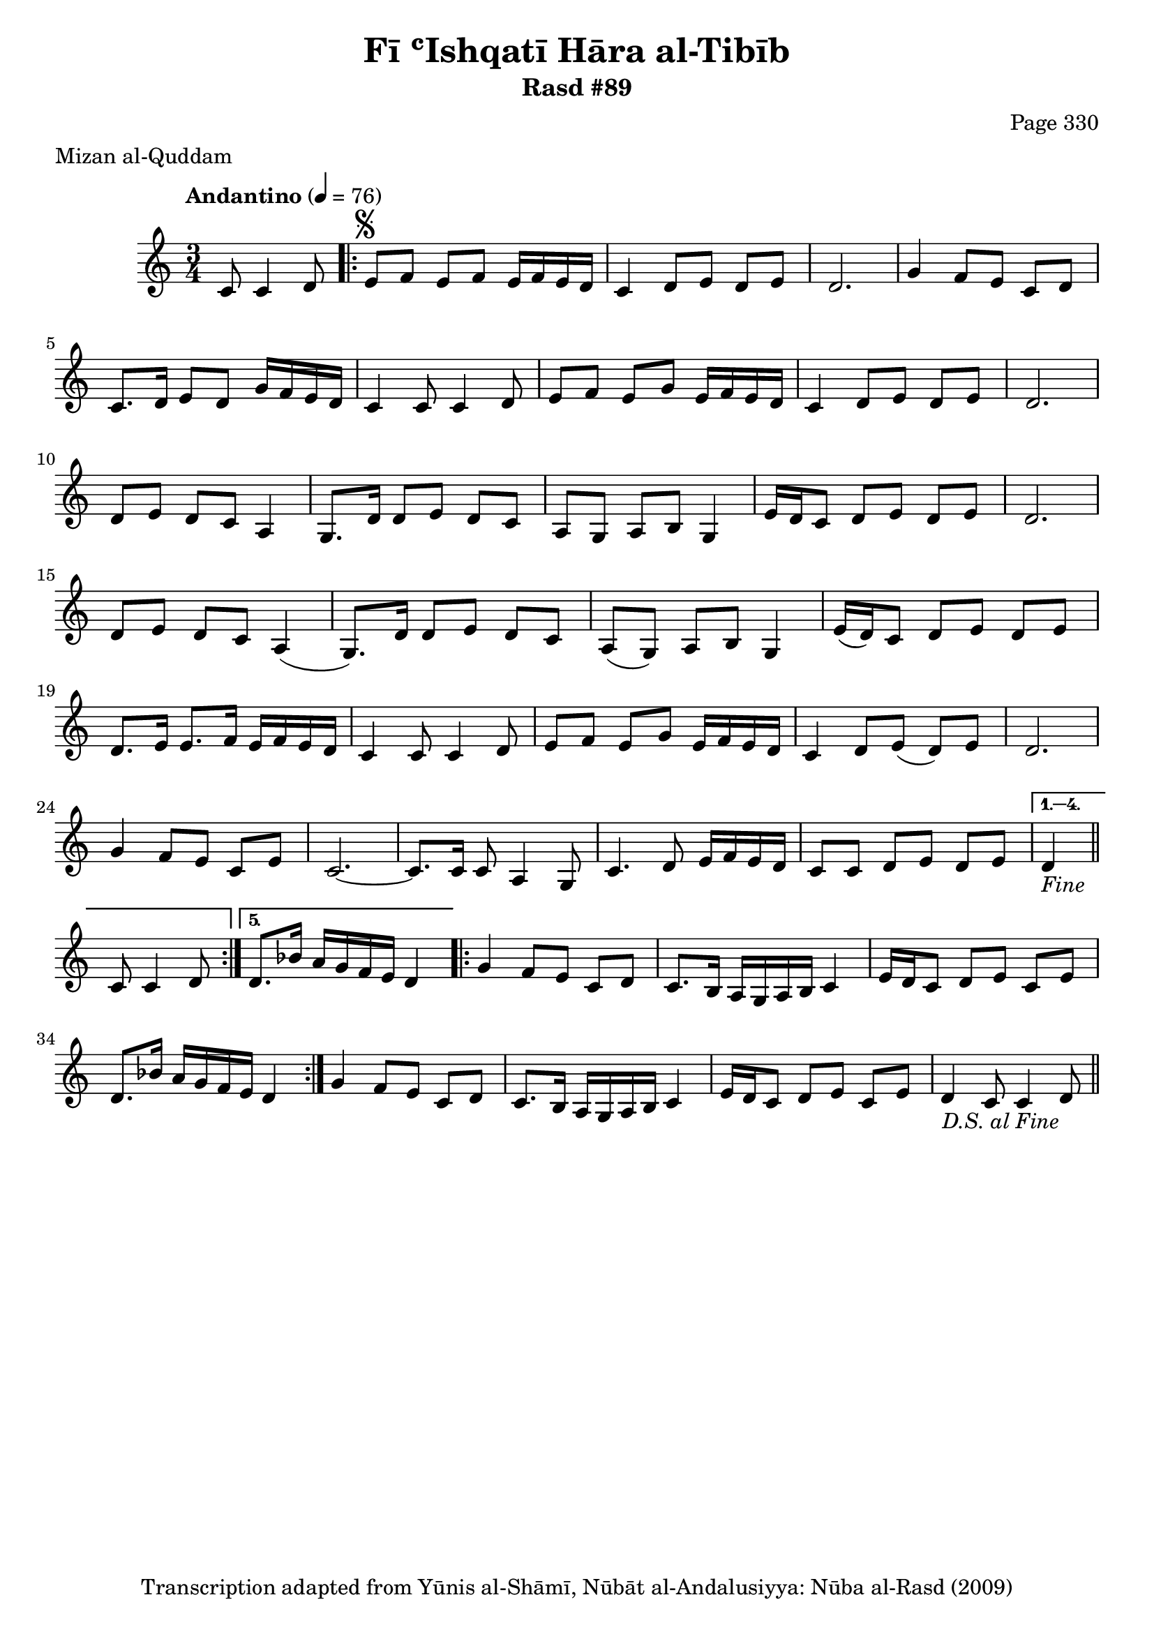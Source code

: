\version "2.18.2"

\header {
	title = "Fī ʿIshqatī Hāra al-Tibīb"
	subtitle = "Rasd #89"
	composer = "Page 330"
	meter = "Mizan al-Quddam"
	copyright = "Transcription adapted from Yūnis al-Shāmī, Nūbāt al-Andalusiyya: Nūba al-Rasd (2009)"
	tagline = ""
}

% VARIABLES

db = \bar "!"
dc = \markup { \right-align { \italic { "D.C. al Fine" } } }
ds = \markup { \right-align { \italic { "D.S. al Fine" } } }
dsalcoda = \markup { \right-align { \italic { "D.S. al Coda" } } }
dcalcoda = \markup { \right-align { \italic { "D.C. al Coda" } } }
fine = \markup { \italic { "Fine" } }
incomplete = \markup { \right-align "Incomplete: missing pages in scan. Following number is likely also missing" }
continue = \markup { \center-align "Continue..." }
segno = \markup { \musicglyph #"scripts.segno" }
coda = \markup { \musicglyph #"scripts.coda" }
error = \markup { { "Wrong number of beats in score" } }
repeaterror = \markup { { "Score appears to be missing repeat" } }
accidentalerror = \markup { { "Unclear accidentals" } }

% TRANSCRIPTION

\score {

	\relative d' {
		\clef "treble"
		\key c \major
		\time 3/4
			\set Timing.beamExceptions = #'()
			\set Timing.baseMoment = #(ly:make-moment 1/4)
			\set Timing.beatStructure = #'(1 1 1)
		\tempo "Andantino" 4 = 76

		\partial 2

		c8 c4 d8 |

		\repeat volta 5 {
			e8^\segno f e f e16 f e d |
			c4 d8 e d e |
			d2. |
			g4 f8 e c d |
			c8. d16 e8 d g16 f e d |
			c4 c8 c4 d8 |
			e8 f e g e16 f e d |
			c4 d8 e d e |
			d2. |
			d8 e d c a4 |
			g8. d'16 d8 e d c |
			a g a b g4 |
			e'16 d c8 d e d e |
			d2. |
			d8 e d c a4( |
			g8.) d'16 d8 e d c |
			a( g) a b g4 |
			e'16( d) c8 d e d e |
			d8. e16 e8. f16 e f e d |
			c4 c8 c4 d8 |
			e f e g e16 f e d |
			c4 d8 e( d) e |
			d2. |
			g4 f8 e c e |
			c2.~ |
			c8. c16 c8 a4 g8 |
			c4. d8 e16 f e d |
			c8 c d e d e |
		}

		\alternative {
			{
				d4-\fine \bar "||" c8 c4 d8 |
			}
			{
				d8. bes'16 a g f e d4 |
			}
		}

		\repeat volta 2 {
			g4 f8 e c d |
			c8. b16 a g a b c4 |
			e16 d c8 d e c e |
			d8. bes'16 a g f e d4 |
		}

		g4 f8 e c d |
		c8. b16 a g a b c4 |
		e16 d c8 d e c e |
		d4 c8 c4 d8-\ds \bar "||"

	}

	\layout {}
	\midi {}
}
